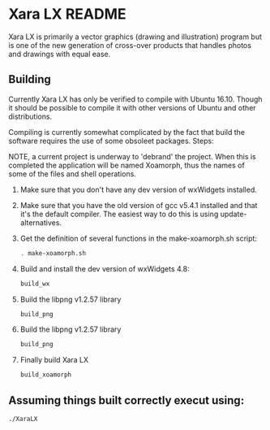 

* Xara LX README
  Xara LX is primarily a vector graphics (drawing and illustration)
  program but is one of the new generation of cross-over products that
  handles photos and drawings with equal ease.

** Building

   Currently Xara LX has only be verified to compile with Ubuntu
   16.10.  Though it should be possible to compile it with other
   versions of Ubuntu and other distributions.

   Compiling is currently somewhat complicated by the fact that build
   the software requires the use of some obsoleet packages.  Steps:
   
   NOTE, a current project is underway to 'debrand' the project.  When
   this is completed the application will be named Xoamorph, thus the
   names of some of the files and shell operations.
   
   1) Make sure that you don't have any dev version of wxWidgets
      installed.
   2) Make sure that you have the old version of gcc v5.4.1 installed
      and that it's the default compiler.  The easiest way to do this
      is using update-alternatives.
   3) Get the definition of several functions in the make-xoamorph.sh
      script: 

      #+BEGIN_SRC sh
        . make-xoamorph.sh
      #+END_SRC
   4) Build and install the dev version of wxWidgets 4.8:
      #+BEGIN_SRC sh
        build_wx
      #+END_SRC
   5) Build the libpng v1.2.57 library
      #+BEGIN_SRC sh
        build_png
      #+END_SRC
   6) Build the libpng v1.2.57 library
      #+BEGIN_SRC sh
        build_png
      #+END_SRC
   7) Finally build Xara LX
      #+BEGIN_SRC sh
        build_xoamorph
      #+END_SRC



** Assuming things built correctly execut using:
   #+BEGIN_SRC sh
     ./XaraLX
   #+END_SRC
